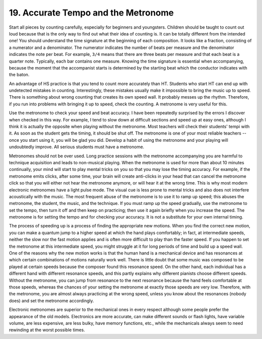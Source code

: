 .. _II.19:

19. Accurate Tempo and the Metronome
------------------------------------

Start all pieces by counting carefully, especially for beginners and
youngsters.  Children should be taught to count out loud because that is the
only way to find out what their idea of counting is. It can be totally
different from the intended one! You should understand the time signature at
the beginning of each composition. It looks like a fraction, consisting of a
numerator and a denominator. The numerator indicates the number of beats per
measure and the denominator indicates the note per beat. For example, ``3/4``
means that there are three beats per measure and that each beat is a quarter
note.  Typically, each bar contains one measure. Knowing the time signature is
essential when accompanying, because the moment that the accompanist starts is
determined by the starting beat which the conductor indicates with the baton.

An advantage of HS practice is that you tend to count more accurately than HT.
Students who start HT can end up with undetected mistakes in counting.
Interestingly, these mistakes usually make it impossible to bring the music up
to speed. There is something about wrong counting that creates its own speed
wall. It probably messes up the rhythm. Therefore, if you run into problems
with bringing it up to speed, check the counting. A metronome is very useful
for this.

Use the metronome to check your speed and beat accuracy. I have been repeatedly
surprised by the errors I discover when checked in this way. For example, I
tend to slow down at difficult sections and speed up at easy ones, although I
think it is actually the opposite when playing without the metronome. Most
teachers will check their students' tempi with it. As soon as the student gets
the timing, it should be shut off. The metronome is one of your most reliable
teachers -- once you start using it, you will be glad you did. Develop a habit
of using the metronome and your playing will undoubtedly improve. All serious
students must have a metronome.

Metronomes should not be over used. Long practice sessions with the metronome
accompanying you are harmful to technique acquisition and leads to non-musical
playing. When the metronome is used for more than about 10 minutes continually,
your mind will start to play mental tricks on you so that you may lose the
timing accuracy. For example, if the metronome emits clicks, after some time,
your brain will create anti-clicks in your head that can cancel the metronome
click so that you will either not hear the metronome anymore, or will hear it
at the wrong time. This is why most modern electronic metronomes have a light
pulse mode. The visual cue is less prone to mental tricks and also does not
interfere acoustically with the music. The most frequent abuse of the metronome
is to use it to ramp up speed; this abuses the metronome, the student, the
music, and the technique. If you must ramp up the speed gradually, use the
metronome to set the tempo, then turn it off and then keep on practicing; then
use it again briefly when you increase the speed. The metronome is for setting
the tempo and for checking your accuracy. It is not a substitute for your own
internal timing.

The process of speeding up is a process of finding the appropriate new motions.
When you find the correct new motion, you can make a quantum jump to a higher
speed at which the hand plays comfortably; in fact, at intermediate speeds,
neither the slow nor the fast motion applies and is often more difficult to
play than the faster speed. If you happen to set the metronome at this
intermediate speed, you might struggle at it for long periods of time and build
up a speed wall. One of the reasons why the new motion works is that the human
hand is a mechanical device and has resonances at which certain combinations of
motions naturally work well. There is little doubt that some music was composed
to be played at certain speeds because the composer found this resonance speed.
On the other hand, each individual has a different hand with different
resonance speeds, and this partly explains why different pianists choose
different speeds. Without the metronome, you can jump from resonance to the
next resonance because the hand feels comfortable at those speeds, whereas the
chances of your setting the metronome at exactly those speeds are very low.
Therefore, with the metronome, you are almost always practicing at the wrong
speed, unless you know about the resonances (nobody does) and set the metronome
accordingly.

Electronic metronomes are superior to the mechanical ones in every respect
although some people prefer the appearance of the old models. Electronics are
more accurate, can make different sounds or flash lights, have variable volume,
are less expensive, are less bulky, have memory functions, etc., while the
mechanicals always seem to need rewinding at the worst possible times.
